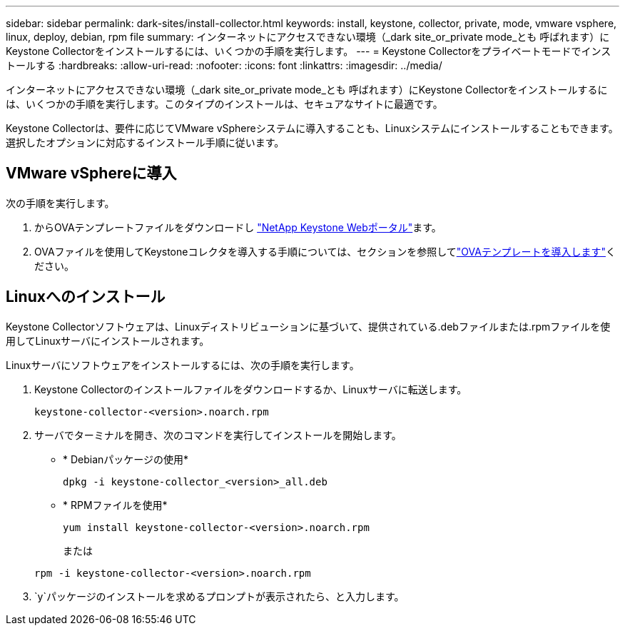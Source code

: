 ---
sidebar: sidebar 
permalink: dark-sites/install-collector.html 
keywords: install, keystone, collector, private, mode, vmware vsphere, linux, deploy, debian, rpm file 
summary: インターネットにアクセスできない環境（_dark site_or_private mode_とも 呼ばれます）にKeystone Collectorをインストールするには、いくつかの手順を実行します。 
---
= Keystone Collectorをプライベートモードでインストールする
:hardbreaks:
:allow-uri-read: 
:nofooter: 
:icons: font
:linkattrs: 
:imagesdir: ../media/


[role="lead"]
インターネットにアクセスできない環境（_dark site_or_private mode_とも 呼ばれます）にKeystone Collectorをインストールするには、いくつかの手順を実行します。このタイプのインストールは、セキュアなサイトに最適です。

Keystone Collectorは、要件に応じてVMware vSphereシステムに導入することも、Linuxシステムにインストールすることもできます。選択したオプションに対応するインストール手順に従います。



== VMware vSphereに導入

次の手順を実行します。

. からOVAテンプレートファイルをダウンロードし https://keystone.netapp.com/downloads/KeystoneCollector-latest.ova["NetApp Keystone Webポータル"]ます。
. OVAファイルを使用してKeystoneコレクタを導入する手順については、セクションを参照してlink:../installation/vapp-installation.html#deploying-the-ova-template["OVAテンプレートを導入します"]ください。




== Linuxへのインストール

Keystone Collectorソフトウェアは、Linuxディストリビューションに基づいて、提供されている.debファイルまたは.rpmファイルを使用してLinuxサーバにインストールされます。

Linuxサーバにソフトウェアをインストールするには、次の手順を実行します。

. Keystone Collectorのインストールファイルをダウンロードするか、Linuxサーバに転送します。
+
`keystone-collector-<version>.noarch.rpm`

. サーバでターミナルを開き、次のコマンドを実行してインストールを開始します。
+
** * Debianパッケージの使用*
+
`dpkg -i keystone-collector_<version>_all.deb`

** * RPMファイルを使用*
+
`yum install keystone-collector-<version>.noarch.rpm`

+
または

+
`rpm -i keystone-collector-<version>.noarch.rpm`



.  `y`パッケージのインストールを求めるプロンプトが表示されたら、と入力します。

